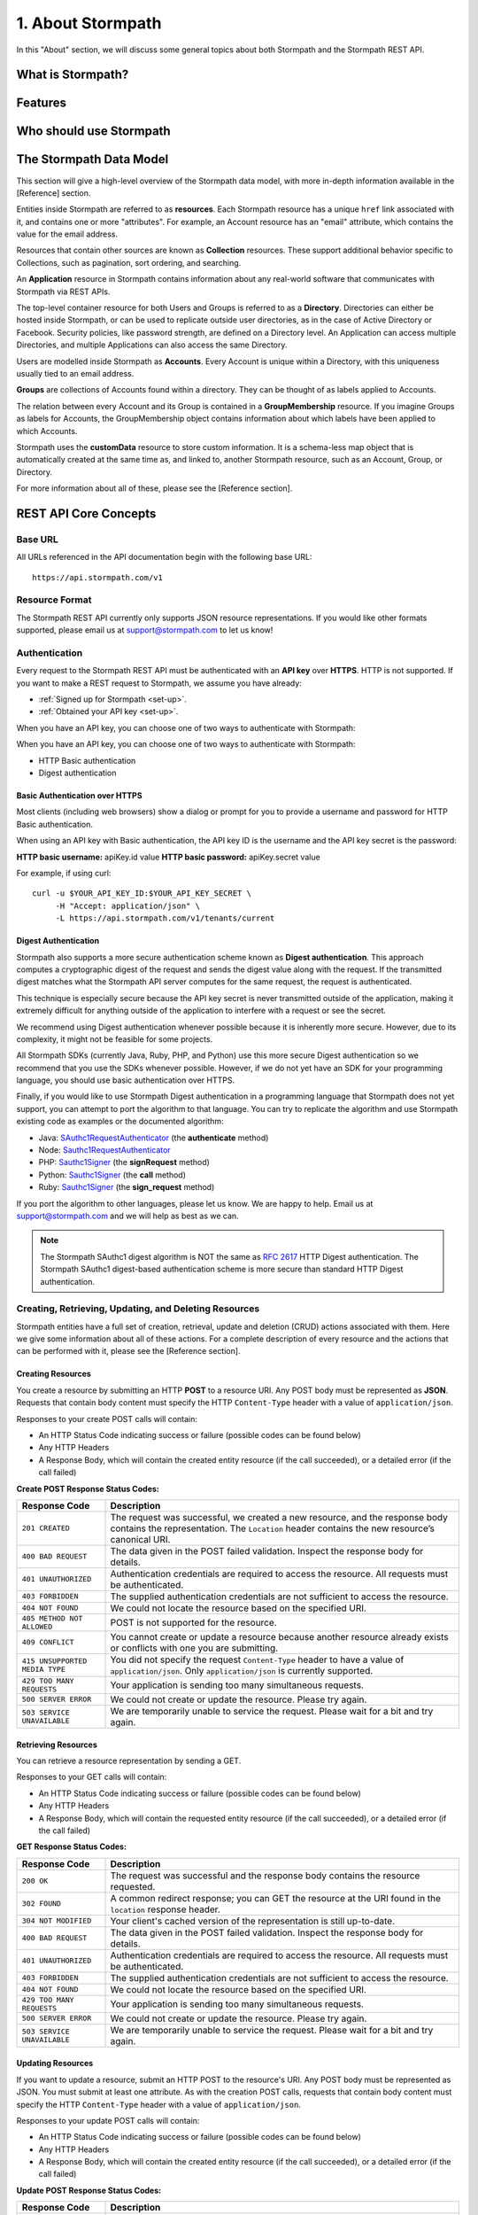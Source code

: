 ******************
1. About Stormpath
******************

In this "About" section, we will discuss some general topics about both Stormpath and the Stormpath REST API. 

What is Stormpath?
==================

Features
========

Who should use Stormpath
========================


The Stormpath Data Model
========================
.. todo::

	Tenants
	Account Stores
	Organizations


This section will give a high-level overview of the Stormpath data model, with more in-depth information available in the [Reference] section.

Entities inside Stormpath are referred to as **resources**. Each Stormpath resource has a unique ``href`` link associated with it, and contains one or more "attributes". For example, an Account resource has an "email" attribute, which contains the value for the email address.

Resources that contain other sources are known as **Collection** resources. These support additional behavior specific to Collections, such as pagination, sort ordering, and searching.

An **Application** resource in Stormpath contains information about any real-world software that communicates with Stormpath via REST APIs.  

The top-level container resource for both Users and Groups is referred to as a **Directory**. Directories can either be hosted inside Stormpath, or can be used to replicate outside user directories, as in the case of Active Directory or Facebook. Security policies, like password strength, are defined on a Directory level. An Application can access multiple Directories, and multiple Applications can also access the same Directory.

Users are modelled inside Stormpath as **Accounts**. Every Account is unique within a Directory, with this uniqueness usually tied to an email address.

**Groups** are collections of Accounts found within a directory. They can be thought of as labels applied to Accounts. 

The relation between every Account and its Group is contained in a **GroupMembership** resource. If you imagine Groups as labels for Accounts, the GroupMembership object contains information about which labels have been applied to which Accounts. 

Stormpath uses the **customData** resource to store custom information. It is a schema-less map object that is automatically created at the same time as, and linked to, another Stormpath resource, such as an Account, Group, or Directory.

For more information about all of these, please see the [Reference section].

REST API Core Concepts
======================

Base URL
^^^^^^^^

All URLs referenced in the API documentation begin with the following base URL::

	https://api.stormpath.com/v1

Resource Format 
^^^^^^^^^^^^^^^
The Stormpath REST API currently only supports JSON resource representations. If you would like other formats supported, please email us at support@stormpath.com to let us know!

Authentication
^^^^^^^^^^^^^^

Every request to the Stormpath REST API must be authenticated with an **API key** over **HTTPS**. HTTP is not supported. If you want to make a REST request to Stormpath, we assume you have already:

- :ref:`Signed up for Stormpath <set-up>`.
- :ref:`Obtained your API key <set-up>`.

When you have an API key, you can choose one of two ways to authenticate with Stormpath:

When you have an API key, you can choose one of two ways to authenticate with Stormpath:

- HTTP Basic authentication
- Digest authentication

Basic Authentication over HTTPS
"""""""""""""""""""""""""""""""

Most clients (including web browsers) show a dialog or prompt for you to provide a username and password for HTTP Basic authentication.

When using an API key with Basic authentication, the API key ID is the username and the API key secret is the password:

**HTTP basic username:** apiKey.id value
**HTTP basic password:** apiKey.secret value

For example, if using curl::

	curl -u $YOUR_API_KEY_ID:$YOUR_API_KEY_SECRET \
	     -H "Accept: application/json" \
	     -L https://api.stormpath.com/v1/tenants/current

Digest Authentication
"""""""""""""""""""""

Stormpath also supports a more secure authentication scheme known as **Digest authentication**. This approach computes a cryptographic digest of the request and sends the digest value along with the request. If the transmitted digest matches what the Stormpath API server computes for the same request, the request is authenticated.

This technique is especially secure because the API key secret is never transmitted outside of the application, making it extremely difficult for anything outside of the application to interfere with a request or see the secret.

We recommend using Digest authentication whenever possible because it is inherently more secure. However, due to its complexity, it might not be feasible for some projects.

All Stormpath SDKs (currently Java, Ruby, PHP, and Python) use this more secure Digest authentication so we recommend that you use the SDKs whenever possible. However, if we do not yet have an SDK for your programming language, you should use basic authentication over HTTPS.

Finally, if you would like to use Stormpath Digest authentication in a programming language that Stormpath does not yet support, you can attempt to port the algorithm to that language. You can try to replicate the algorithm and use Stormpath existing code as examples or the documented algorithm:

- Java: `SAuthc1RequestAuthenticator <https://github.com/stormpath/stormpath-sdk-java/blob/master/impl/src/main/java/com/stormpath/sdk/impl/http/authc/SAuthc1RequestAuthenticator.java>`_ (the **authenticate** method)
- Node: `Sauthc1RequestAuthenticator <https://github.com/stormpath/stormpath-sdk-node/blob/master/lib/authc/Sauthc1RequestAuthenticator.js>`_
- PHP: `Sauthc1Signer <https://github.com/stormpath/stormpath-sdk-php/blob/master/src/Stormpath/Http/Authc/Sauthc1RequestSigner.php>`_ (the **signRequest** method)
- Python: `Sauthc1Signer <https://github.com/stormpath/stormpath-sdk-python/blob/master/stormpath/auth.py>`_ (the **call** method)
- Ruby: `Sauthc1Signer <https://github.com/stormpath/stormpath-sdk-ruby/blob/master/lib/stormpath-sdk/http/authc/sauthc1_signer.rb>`_ (the **sign_request** method)

If you port the algorithm to other languages, please let us know. We are happy to help. Email us at support@stormpath.com and we will help as best as we can.

.. note::

	The Stormpath SAuthc1 digest algorithm is NOT the same as `RFC 2617 <http://www.ietf.org/rfc/rfc2617.txt>`_ HTTP Digest authentication. The Stormpath SAuthc1 digest-based authentication scheme is more secure than standard HTTP Digest authentication.

Creating, Retrieving, Updating, and Deleting Resources
^^^^^^^^^^^^^^^^^^^^^^^^^^^^^^^^^^^^^^^^^^^^^^^^^^^^^^

Stormpath entities have a full set of creation, retrieval, update and deletion (CRUD) actions associated with them. Here we give some information about all of these actions. For a complete description of every resource and the actions that can be performed with it, please see the [Reference section]. 

Creating Resources
""""""""""""""""""

You create a resource by submitting an HTTP **POST** to a resource URI. Any POST body must be represented as **JSON**. Requests that contain body content must specify the HTTP ``Content-Type`` header with a value of ``application/json``.

Responses to your create POST calls will contain: 

- An HTTP Status Code indicating success or failure (possible codes can be found below)
- Any HTTP Headers
- A Response Body, which will contain the created entity resource (if the call succeeded), or a detailed error (if the call failed)

.. _create-error-codes:

**Create POST Response Status Codes:**

.. list-table::
	:widths: 15 60
	:header-rows: 1

	* - Response Code
	  - Description
	    
	* - ``201 CREATED``
	  - The request was successful, we created a new resource, and the response body contains the representation. The ``Location`` header contains the new resource’s canonical URI.

	* - ``400 BAD REQUEST``
	  - The data given in the POST failed validation. Inspect the response body for details.
	  
	* - ``401 UNAUTHORIZED``
	  - Authentication credentials are required to access the resource. All requests must be authenticated.

	* - ``403 FORBIDDEN``
	  - The supplied authentication credentials are not sufficient to access the resource.

	* - ``404 NOT FOUND``
	  - We could not locate the resource based on the specified URI.

	* - ``405 METHOD NOT ALLOWED``
	  - POST is not supported for the resource.

	* - ``409 CONFLICT``
	  - You cannot create or update a resource because another resource already exists or conflicts with one you are submitting.

	* - ``415 UNSUPPORTED MEDIA TYPE``
	  - You did not specify the request ``Content-Type`` header to have a value of ``application/json``. Only ``application/json`` is currently supported.

	* - ``429 TOO MANY REQUESTS``
	  - Your application is sending too many simultaneous requests.

	* - ``500 SERVER ERROR``
	  - We could not create or update the resource. Please try again.

	* - ``503 SERVICE UNAVAILABLE``
	  - We are temporarily unable to service the request. Please wait for a bit and try again.

Retrieving Resources
""""""""""""""""""""

You can retrieve a resource representation by sending a GET. 

Responses to your GET calls will contain: 

- An HTTP Status Code indicating success or failure (possible codes can be found below)
- Any HTTP Headers
- A Response Body, which will contain the requested entity resource (if the call succeeded), or a detailed error (if the call failed)

**GET Response Status Codes:**

.. list-table::
	:widths: 15 60
	:header-rows: 1

	* - Response Code
	  - Description
	    
	* - ``200 OK``
	  - The request was successful and the response body contains the resource requested.
	  
	* - ``302 FOUND``
	  - A common redirect response; you can GET the resource at the URI found in the ``location`` response header.

	* - ``304 NOT MODIFIED``
	  - Your client's cached version of the representation is still up-to-date.

	* - ``400 BAD REQUEST``
	  - The data given in the POST failed validation. Inspect the response body for details.
	  
	* - ``401 UNAUTHORIZED``
	  - Authentication credentials are required to access the resource. All requests must be authenticated.

	* - ``403 FORBIDDEN``
	  - The supplied authentication credentials are not sufficient to access the resource.

	* - ``404 NOT FOUND``
	  - We could not locate the resource based on the specified URI.

	* - ``429 TOO MANY REQUESTS``
	  - Your application is sending too many simultaneous requests.

	* - ``500 SERVER ERROR``
	  - We could not create or update the resource. Please try again.

	* - ``503 SERVICE UNAVAILABLE``
	  - We are temporarily unable to service the request. Please wait for a bit and try again.
	    
Updating Resources
""""""""""""""""""

If you want to update a resource, submit an HTTP POST to the resource's URI. Any POST body must be represented as JSON. You must submit at least one attribute. As with the creation POST calls, requests that contain body content must specify the HTTP ``Content-Type`` header with a value of ``application/json``.

Responses to your update POST calls will contain: 

- An HTTP Status Code indicating success or failure (possible codes can be found below)
- Any HTTP Headers
- A Response Body, which will contain the created entity resource (if the call succeeded), or a detailed error (if the call failed)

**Update POST Response Status Codes:**

.. list-table::
	:widths: 15 60
	:header-rows: 1

	* - Response Code
	  - Description
	    
	* - ``200 OK``
	  - The request was successful and the response body contains the resource requested.

	* - ``400 BAD REQUEST``
	  - The data given in the POST failed validation. Inspect the response body for details.
	  
	* - ``401 UNAUTHORIZED``
	  - Authentication credentials are required to access the resource. All requests must be authenticated.

	* - ``403 FORBIDDEN``
	  - The supplied authentication credentials are not sufficient to access the resource.

	* - ``404 NOT FOUND``
	  - We could not locate the resource based on the specified URI.

	* - ``405 METHOD NOT ALLOWED``
	  - POST is not supported for the resource.

	* - ``409 CONFLICT``
	  - You cannot create or update a resource because another resource already exists or conflicts with one you are submitting.

	* - ``415 UNSUPPORTED MEDIA TYPE``
	  - You did not specify the request ``Content-Type`` header to have a value of ``application/json``. Only ``application/json`` is currently supported.

	* - ``429 TOO MANY REQUESTS``
	  - Your application is sending too many simultaneous requests.

	* - ``500 SERVER ERROR``
	  - We could not create or update the resource. Please try again.

	* - ``503 SERVICE UNAVAILABLE``
	  - We are temporarily unable to service the request. Please wait for a bit and try again.

Deleting Resources
""""""""""""""""""

To delete a resource, make an HTTP DELETE request to the resource URL. Note that not all Stormpath REST API resources support delete.

.. note::

	If your HTTP does not support the DELETE method, you can simulate it by sending a POST request to the resource endpoint with a ``_method=DELETE`` query string parameter::

		curl -X POST -u $API_KEY_ID:$API_KEY_SECRET "https://api.stormpath.com/v1/applications/$APPLICATION_ID?_method=DELETE"

**DELETE Response Status Codes:**

.. list-table::
	:widths: 15 60
	:header-rows: 1

	* - Response Code
	  - Description
	    
	* - ``204 NO CONTENT``
	  - The request was successful; the resource was deleted. The deleted resource will not be returned..
	  
	* - ``401 UNAUTHORIZED``
	  - Authentication credentials are required to access the resource. All requests must be authenticated.

	* - ``403 FORBIDDEN``
	  - The supplied authentication credentials are not sufficient to access the resource.

	* - ``404 NOT FOUND``
	  - We could not locate the resource based on the specified URI.

	* - ``405 METHOD NOT ALLOWED``
	  - DELETE is not supported for the resource.

	* - ``429 TOO MANY REQUESTS``
	  - Your application is sending too many simultaneous requests.

	* - ``500 SERVER ERROR``
	  - We could not create or update the resource. Please try again.

	* - ``503 SERVICE UNAVAILABLE``
	  - We are temporarily unable to service the request. Please wait for a bit and try again.

REST Error Responses
""""""""""""""""""""

REST API responses indicating an error or warning are represented by a proper response HTTP status code (403, 404, etc) along with a response body containing the following information:

.. list-table::
	:widths: 20 10 60
	:header-rows: 1

	* - Attribute
	  - Type
	  - Description
	
	* - ``status``
	  - Number
	  - The corresponding HTTP status code.
	
	* - ``code``
	  - Number
	  - A `Stormpath-specific error code <http://docs.stormpath.com/errors>`_ that can be used to obtain more information.
	
	* - ``message``
	  - String
	  - A simple, easy to understand message that you can show directly to your application's end-user.
	
	* - ``developerMessage``
	  - String
	  - A clear, plain text explanation with technical details that might assist a developer calling the Stormpath API.
	
	* - ``moreInfo``
	  - String
	  - A fully qualified URL that may be accessed to obtain more information about the error.

Links
"""""
REST resources that reference other resources, such as an Account referencing its parent Directory, represent the references as a **Link** object.

A Link is an object nested within an existing resource representation that has, at a minimum, an ``href`` attribute.

The ``href`` attribute is the fully qualified location URL of the linked resource. When encountering a link object, you can use the link ``href`` attribute to interact with that resource as necessary.

**Link Expansion**

When requesting a resource you might want the Stormpath API server to return not only that resource, but also one or more of its linked resources. Link expansion allows you to retrieve related resources in a single request to the server instead of having to issue multiple separate requests.

To expand one or more links, simply add an ``expand`` query parameter with one or more comma-delimited attributes to the resource URI::

	https://api.stormpath.com/v1/accounts/$ACCOUNT_ID?expand=directory,tenant

.. note::

	It is currently only possible to expand a resource’s immediate links but not fruther links inside those links.



